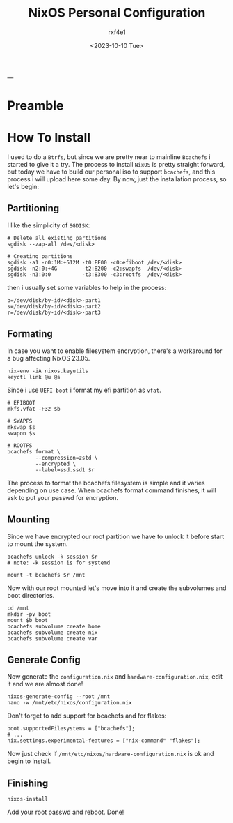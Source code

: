 #+TITLE: NixOS Personal Configuration
#+AUTHOR: rxf4e1
#+DATE: <2023-10-10 Tue>
---
* Preamble
* How To Install
I used to do a =Btrfs=, but since we are pretty near to mainline
=Bcachefs= i started to give it a try. The process to install ~NixOS~ is
pretty straight forward, but today we have to build our personal iso
to support ~bcachefs~, and this process i will upload here some day.
By now, just the installation process, so let's begin:
** Partitioning
I like the simplicity of =SGDISK=:
#+BEGIN_SRC shell
  # Delete all existing partitions
  sgdisk --zap-all /dev/<disk>

  # Creating partitions
  sgdisk -a1 -n0:1M:+512M -t0:EF00 -c0:efiboot /dev/<disk>
  sgdisk -n2:0:+4G        -t2:8200 -c2:swapfs  /dev/<disk>
  sgdisk -n3:0:0          -t3:8300 -c3:rootfs  /dev/<disk>
#+END_SRC
then i usually set some variables to help in the process:
#+begin_src shell
  b=/dev/disk/by-id/<disk>-part1
  s=/dev/disk/by-id/<disk>-part2
  r=/dev/disk/by-id/<disk>-part3
#+end_src
** Formating
In case you want to enable filesystem encryption, there's a workaround
for a bug affecting NixOS 23.05.
#+begin_example
nix-env -iA nixos.keyutils
keyctl link @u @s
#+end_example

Since i use =UEFI boot= i format my efi partition as =vfat=.
#+begin_src shell
  # EFIBOOT
  mkfs.vfat -F32 $b

  # SWAPFS
  mkswap $s
  swapon $s

  # ROOTFS
  bcachefs format \
           --compression=zstd \
           --encrypted \
           --label=ssd.ssd1 $r
#+end_src
The process to format the bcachefs filesystem is simple and it varies
depending on use case. When bcachefs format command finishes, it will
ask to put your passwd for encryption.

** Mounting
Since we have encrypted our root partition we have to unlock it before
start to mount the system.
#+begin_src shell
  bcachefs unlock -k session $r
  # note: -k session is for systemd

  mount -t bcachefs $r /mnt
#+end_src
Now with our root mounted let's move into it and create the subvolumes
and boot directories.
#+begin_src shell
  cd /mnt
  mkdir -pv boot
  mount $b boot
  bcachefs subvolume create home
  bcachefs subvolume create nix
  bcachefs subvolume create var
#+end_src
** Generate Config
Now generate the =configuration.nix= and =hardware-configuration.nix=,
edit it and we are almost done!
#+begin_src shell
  nixos-generate-config --root /mnt
  nano -w /mnt/etc/nixos/configuration.nix
#+end_src
Don't forget to add support for bcachefs and for flakes:
#+begin_src shell
  boot.supportedFilesystems = ["bcachefs"];
  # ...
  nix.settings.experimental-features = ["nix-command" "flakes"];
#+end_src
Now just check if =/mnt/etc/nixos/hardware-configuration.nix= is ok and
begin to install.
** Finishing
#+begin_src shell
  nixos-install
#+end_src
Add your root passwd and reboot.
Done!

